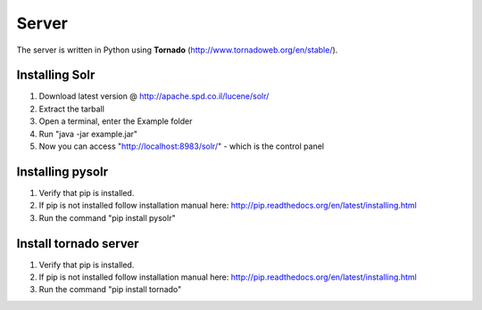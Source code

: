 Server
======

The server is written in Python using **Tornado** (http://www.tornadoweb.org/en/stable/).


Installing Solr
~~~~~~~~~~~~~~~
1. Download latest version @ http://apache.spd.co.il/lucene/solr/
2. Extract the tarball
3. Open a terminal, enter the Example folder
4. Run "java -jar example.jar"
5. Now you can access "http://localhost:8983/solr/" - which is the control panel

Installing pysolr
~~~~~~~~~~~~~~~
1. Verify that pip is installed.
2. If pip is not installed follow installation manual here: http://pip.readthedocs.org/en/latest/installing.html
3. Run the command "pip install pysolr"

Install tornado server
~~~~~~~~~~~~~~~
1. Verify that pip is installed.
2. If pip is not installed follow installation manual here: http://pip.readthedocs.org/en/latest/installing.html
3. Run the command "pip install tornado"
